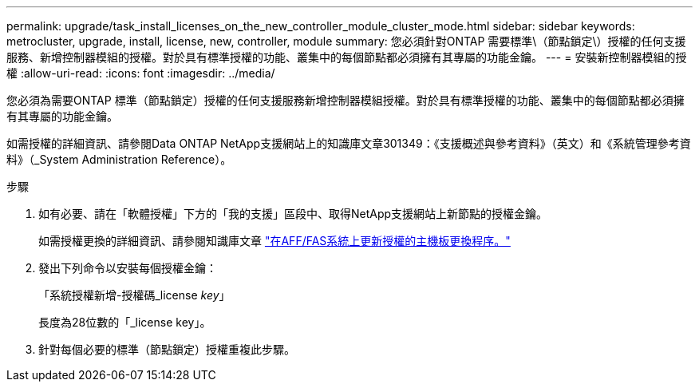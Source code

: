 ---
permalink: upgrade/task_install_licenses_on_the_new_controller_module_cluster_mode.html 
sidebar: sidebar 
keywords: metrocluster, upgrade, install, license, new, controller, module 
summary: 您必須針對ONTAP 需要標準\（節點鎖定\）授權的任何支援服務、新增控制器模組的授權。對於具有標準授權的功能、叢集中的每個節點都必須擁有其專屬的功能金鑰。 
---
= 安裝新控制器模組的授權
:allow-uri-read: 
:icons: font
:imagesdir: ../media/


[role="lead"]
您必須為需要ONTAP 標準（節點鎖定）授權的任何支援服務新增控制器模組授權。對於具有標準授權的功能、叢集中的每個節點都必須擁有其專屬的功能金鑰。

如需授權的詳細資訊、請參閱Data ONTAP NetApp支援網站上的知識庫文章301349：《支援概述與參考資料》（英文）和《系統管理參考資料》（_System Administration Reference）。

.步驟
. 如有必要、請在「軟體授權」下方的「我的支援」區段中、取得NetApp支援網站上新節點的授權金鑰。
+
如需授權更換的詳細資訊、請參閱知識庫文章 link:https://kb.netapp.com/Advice_and_Troubleshooting/Flash_Storage/AFF_Series/Post_Motherboard_Replacement_Process_to_update_Licensing_on_a_AFF_FAS_system["在AFF/FAS系統上更新授權的主機板更換程序。"^]

. 發出下列命令以安裝每個授權金鑰：
+
「系統授權新增-授權碼_license _key_」

+
長度為28位數的「_license key」。

. 針對每個必要的標準（節點鎖定）授權重複此步驟。

